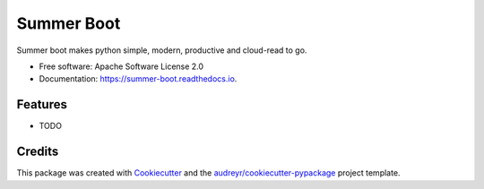 ===========
Summer Boot
===========


.. image:: https://img.shields.io/pypi/v/summer_boot.svg
        :target: https://pypi.python.org/pypi/summer_boot

.. image:: https://img.shields.io/travis/wuqunfei/summer_boot.svg
        :target: https://travis-ci.com/wuqunfei/summer_boot

.. image:: https://readthedocs.org/projects/summer-boot/badge/?version=latest
        :target: https://summer-boot.readthedocs.io/en/latest/?version=latest
        :alt: Documentation Status




Summer boot makes python simple, modern, productive and cloud-read to go.


* Free software: Apache Software License 2.0
* Documentation: https://summer-boot.readthedocs.io.


Features
--------

* TODO

Credits
-------

This package was created with Cookiecutter_ and the `audreyr/cookiecutter-pypackage`_ project template.

.. _Cookiecutter: https://github.com/audreyr/cookiecutter
.. _`audreyr/cookiecutter-pypackage`: https://github.com/audreyr/cookiecutter-pypackage
